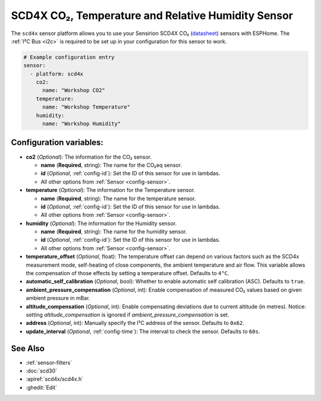 SCD4X CO₂, Temperature and Relative Humidity Sensor
===================================================

.. seo::
    :description: Instructions for setting up SCD4X CO₂ Temperature and Relative Humidity Sensor
    :image: scd4x.jpg

The ``scd4x`` sensor platform  allows you to use your Sensirion SCD4X CO₂
(`datasheet <https://www.sensirion.com/fileadmin/user_upload/customers/sensirion/Dokumente/9.5_CO2/Sensirion_CO2_Sensors_SCD4x_Datasheet.pdf>`__) sensors with ESPHome.
The :ref:`I²C Bus <i2c>` is required to be set up in your configuration for this sensor to work.

.. figure:: images/scd4x.jpg
    :align: center
    :width: 80.0%

.. code-block:: yaml

    # Example configuration entry
    sensor:
      - platform: scd4x
        co2:
          name: "Workshop CO2"
        temperature:
          name: "Workshop Temperature"
        humidity:
          name: "Workshop Humidity"


Configuration variables:
------------------------

- **co2** (*Optional*): The information for the CO₂ sensor.

  - **name** (**Required**, string): The name for the CO₂eq sensor.
  - **id** (*Optional*, :ref:`config-id`): Set the ID of this sensor for use in lambdas.
  - All other options from :ref:`Sensor <config-sensor>`.

- **temperature** (*Optional*): The information for the Temperature sensor.

  - **name** (**Required**, string): The name for the temperature sensor.
  - **id** (*Optional*, :ref:`config-id`): Set the ID of this sensor for use in lambdas.
  - All other options from :ref:`Sensor <config-sensor>`.


- **humidity** (*Optional*): The information for the Humidity sensor.

  - **name** (**Required**, string): The name for the humidity sensor.
  - **id** (*Optional*, :ref:`config-id`): Set the ID of this sensor for use in lambdas.
  - All other options from :ref:`Sensor <config-sensor>`.

- **temperature_offset** (*Optional*, float):  The temperature offset can depend
  on various factors such as the SCD4x measurement mode, self-heating of close
  components, the ambient temperature and air flow. This variable allows the
  compensation of those effects by setting a temperature offset. Defaults to
  ``4°C``.

- **automatic_self_calibration** (*Optional*, bool): Whether to enable
  automatic self calibration (ASC). Defaults to ``true``.

- **ambient_pressure_compensation** (*Optional*, int): Enable compensation
  of measured CO₂ values based on given ambient pressure in mBar.

- **altitude_compensation** (*Optional*, int): Enable compensating
  deviations due to current altitude (in metres). Notice: setting
  *altitude_compensation* is ignored if *ambient_pressure_compensation*
  is set.

- **address** (*Optional*, int): Manually specify the I²C address of the sensor.
  Defaults to ``0x62``.

- **update_interval** (*Optional*, :ref:`config-time`): The interval to check the
  sensor. Defaults to ``60s``.



See Also
--------

- :ref:`sensor-filters`
- :doc:`scd30`
- :apiref:`scd4x/scd4x.h`
- :ghedit:`Edit`
